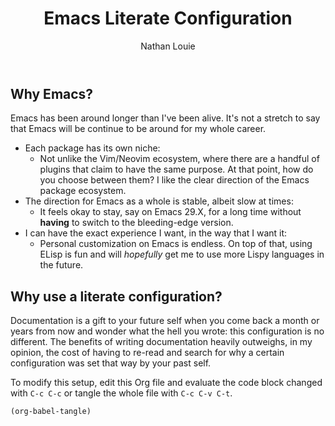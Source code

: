 #+TITLE: Emacs Literate Configuration
#+AUTHOR: Nathan Louie
#+STARTUP: content indent
#+OPTIONS: toc:nil

** Why Emacs?

Emacs has been around longer than I've been alive. It's not a stretch to say that Emacs will be continue to be around for my whole career.
- Each package has its own niche:
  - Not unlike the Vim/Neovim ecosystem, where there are a handful of plugins that claim to have the same purpose. At that point, how do you choose between them? I like the clear direction of the Emacs package ecosystem.
- The direction for Emacs as a whole is stable, albeit slow at times:
  - It feels okay to stay, say on Emacs 29.X, for a long time without *having* to switch to the bleeding-edge version.
- I can have the exact experience I want, in the way that I want it:
  - Personal customization on Emacs is endless. On top of that, using ELisp is fun and will /hopefully/ get me to use more Lispy languages in the future.

** Why use a literate configuration?

Documentation is a gift to your future self when you come back a month or years from now and wonder what the hell you wrote: this configuration is no different. The benefits of writing documentation heavily outweighs, in my opinion, the cost of having to re-read and search for why a certain configuration was set that way by your past self.

To modify this setup, edit this Org file and evaluate the code block changed with =C-c C-c= or tangle the whole file with =C-c C-v C-t=.

#+begin_src emacs-lsip :tangle no :results none
(org-babel-tangle)
#+end_src

#+toc: headlines 8



